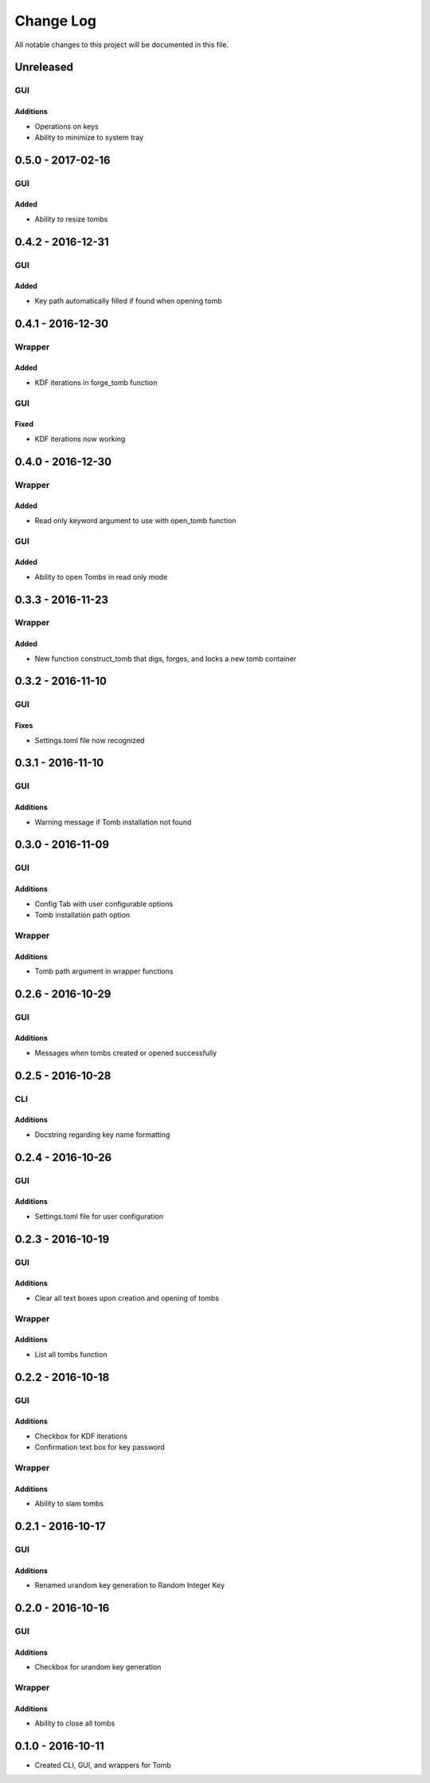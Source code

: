 ##########
Change Log
##########

All notable changes to this project will be documented in this file.

Unreleased
==========

GUI
---

Additions
~~~~~~~~~

-  Operations on keys
-  Ability to minimize to system tray

0.5.0 - 2017-02-16
==================

GUI
---

Added
~~~~~

-  Ability to resize tombs 

0.4.2 - 2016-12-31
==================

GUI
---

Added
~~~~~

-  Key path automatically filled if found when opening tomb


0.4.1 - 2016-12-30
==================

Wrapper
-------

Added
~~~~~

-  KDF iterations in forge_tomb function

GUI
---

Fixed
~~~~~

-  KDF iterations now working

0.4.0 - 2016-12-30
==================

Wrapper
-------

Added
~~~~~

-  Read only keyword argument to use with open_tomb function

GUI
---

Added
~~~~~

-  Ability to open Tombs in read only mode

0.3.3 - 2016-11-23
==================

Wrapper
-------

Added
~~~~~

-  New function construct_tomb that digs, forges, and locks a new tomb container

0.3.2 - 2016-11-10
==================

GUI
---

Fixes
~~~~~~

-  Settings.toml file now recognized

0.3.1 - 2016-11-10
==================

GUI
---

Additions
~~~~~~~~~~

-  Warning message if Tomb installation not found

0.3.0 - 2016-11-09
==================

GUI
---

Additions
~~~~~~~~~

-  Config Tab with user configurable options
-  Tomb installation path option

Wrapper
-------

Additions
~~~~~~~~~

-  Tomb path argument in wrapper functions

0.2.6 - 2016-10-29
==================

GUI
---

Additions
~~~~~~~~~

-  Messages when tombs created or opened successfully

0.2.5 - 2016-10-28
==================

CLI
---

Additions
~~~~~~~~~

-  Docstring regarding key name formatting

0.2.4 - 2016-10-26
==================

GUI
---

Additions
~~~~~~~~~~

-  Settings.toml file for user configuration

0.2.3 - 2016-10-19
==================

GUI
---

Additions
~~~~~~~~~

-  Clear all text boxes upon creation and opening of tombs

Wrapper
-------

Additions
~~~~~~~~~

-  List all tombs function

0.2.2 - 2016-10-18
==================

GUI
---

Additions
~~~~~~~~~

-  Checkbox for KDF iterations
-  Confirmation text box for key password

Wrapper
-------

Additions
~~~~~~~~~

-  Ability to slam tombs


0.2.1 - 2016-10-17
==================

GUI
---

Additions
~~~~~~~~~

-  Renamed urandom key generation to Random Integer Key

0.2.0 - 2016-10-16
===================

GUI
---

Additions
~~~~~~~~~

-  Checkbox for urandom key generation

Wrapper
-------

Additions
~~~~~~~~~

-  Ability to close all tombs

0.1.0 - 2016-10-11
===================

-  Created CLI, GUI, and wrappers for Tomb
